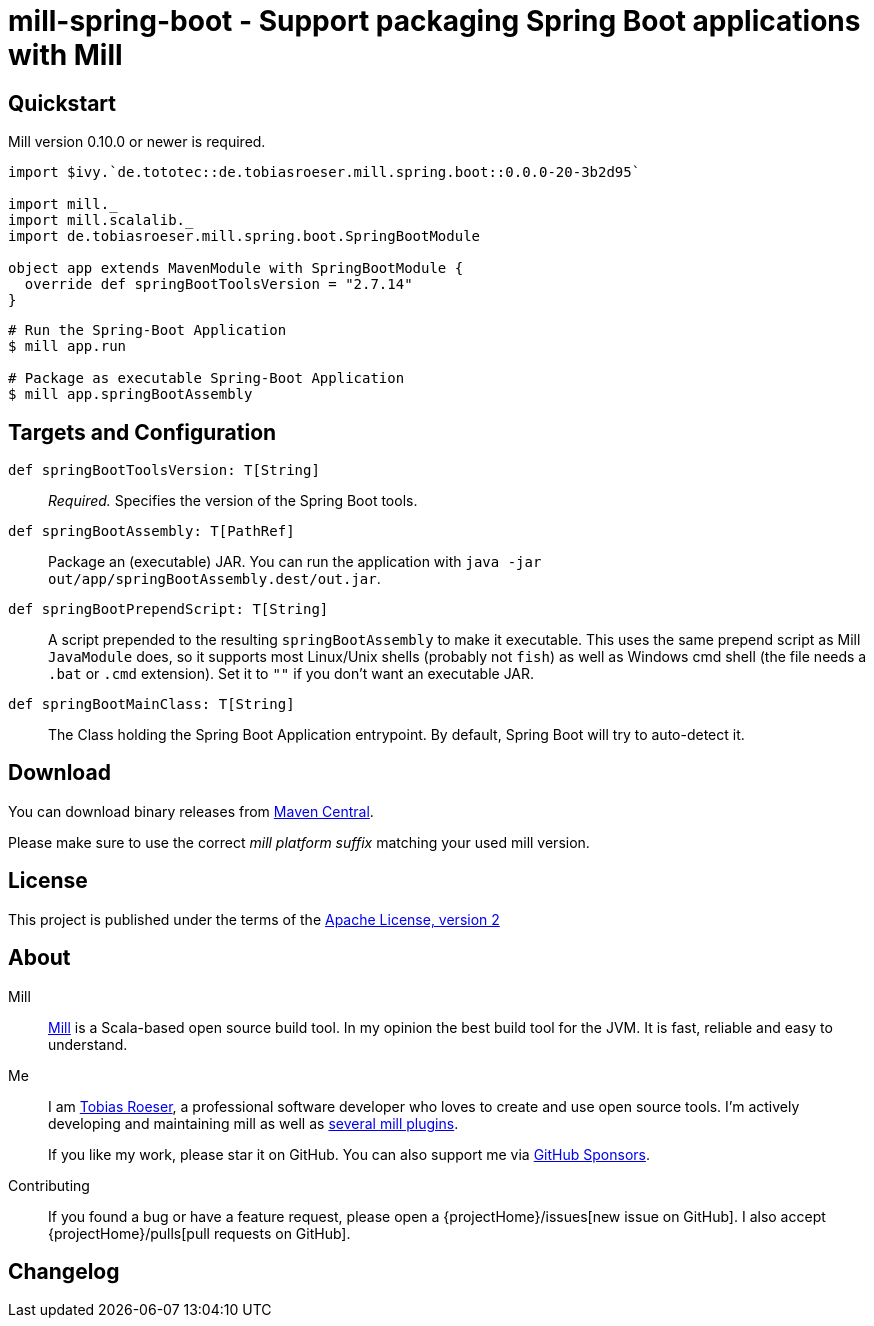 = mill-spring-boot - Support packaging Spring Boot applications with Mill
:version: 0.0.0-20-3b2d95
:mill-platform: 0.11
:artifact-name: de.tobiasroeser.mill.spring.boot
:project-name: mill-spring-boot
:project-home: https://github.com/lefou/{project-name}
:min-mill-version: 0.10.0
:example-spring-boot-version: 2.7.14
:toc:
:toc-placement: preamble

ifdef::env-github[]
image:{project-home}/workflows/.github/workflows/build.yml/badge.svg["Build Status (GitHub Actions)",link="{project-home}/actions"]
image:https://codecov.io/gh/lefou/{project-name}/branch/main/graph/badge.svg[Test Coverage (Codecov.io),link="https://codecov.io/gh/lefou/{project-name}"]
endif::[]


== Quickstart

Mill version {min-mill-version} or newer is required.

[source,scala,subs="attributes,verbatim"]
----
import $ivy.`de.tototec::de.tobiasroeser.mill.spring.boot::{version}`

import mill._
import mill.scalalib._
import de.tobiasroeser.mill.spring.boot.SpringBootModule

object app extends MavenModule with SpringBootModule {
  override def springBootToolsVersion = "{example-spring-boot-version}"
}
----

[source,shell]
----
# Run the Spring-Boot Application
$ mill app.run

# Package as executable Spring-Boot Application
$ mill app.springBootAssembly
----

== Targets and Configuration

`def springBootToolsVersion: T[String]`::
_Required._ Specifies the version of the Spring Boot tools.

`def springBootAssembly: T[PathRef]`::
Package an (executable) JAR.
You can run the application with `java -jar out/app/springBootAssembly.dest/out.jar`.

`def springBootPrependScript: T[String]`::
A script prepended to the resulting `springBootAssembly` to make it executable.
This uses the same prepend script as Mill `JavaModule` does, so it supports most Linux/Unix shells (probably not `fish`) as well as Windows cmd shell (the file needs a `.bat` or `.cmd` extension).
Set it to `""` if you don't want an executable JAR.

`def springBootMainClass: T[String]`::
The Class holding the Spring Boot Application entrypoint.
By default, Spring Boot will try to auto-detect it.

== Download

You can download binary releases from https://search.maven.org/artifact/de.tototec/{artifact-name}_mill{mill-platform}_2.13[Maven Central].

Please make sure to use the correct _mill platform suffix_ matching your used mill version.

== License

This project is published under the terms of the https://www.apache.org/licenses/LICENSE-2.0[Apache License, version 2]

== About

Mill::
https://github.com/lihaoyi/mill[Mill] is a Scala-based open source build tool.
In my opinion the best build tool for the JVM.
It is fast, reliable and easy to understand.

Me::
+
--
I am https://github.com/lefou/[Tobias Roeser], a professional software developer who loves to create and use open source tools.
I'm actively developing and maintaining mill as well as https://github.com/lefou?utf8=%E2%9C%93&tab=repositories&q=topic%3Amill&type=&language=[several mill plugins].

If you like my work, please star it on GitHub.
You can also support me via https://github.com/sponsors/lefou[GitHub Sponsors].
--

Contributing::
If you found a bug or have a feature request, please open a {projectHome}/issues[new issue on GitHub].
I also accept {projectHome}/pulls[pull requests on GitHub].

== Changelog

